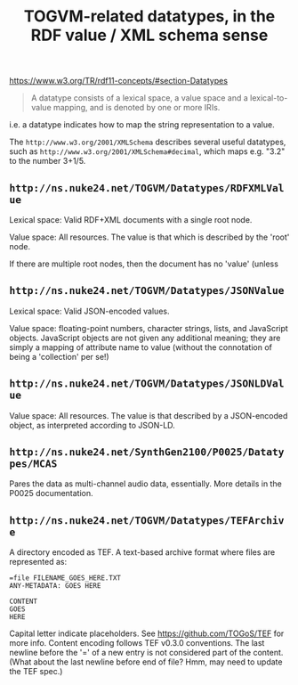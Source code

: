 #+TITLE: TOGVM-related datatypes, in the RDF value / XML schema sense

https://www.w3.org/TR/rdf11-concepts/#section-Datatypes

#+BEGIN_QUOTE
A datatype consists of a lexical space, a value space and a lexical-to-value mapping, and is denoted by one or more IRIs.
#+END_QUOTE

i.e. a datatype indicates how to map the string representation to a value.

The ~http://www.w3.org/2001/XMLSchema~ describes several useful datatypes,
such as ~http://www.w3.org/2001/XMLSchema#decimal~, which maps e.g. "3.2" to the number 3+1/5.

** ~http://ns.nuke24.net/TOGVM/Datatypes/RDFXMLValue~

Lexical space: Valid RDF+XML documents with a single root node. 

Value space: All resources.  The value is that which is described by the 'root' node.

If there are multiple root nodes, then the document has no 'value' (unless 

** ~http://ns.nuke24.net/TOGVM/Datatypes/JSONValue~

Lexical space: Valid JSON-encoded values.

Value space: floating-point numbers, character strings, lists, and JavaScript objects.
JavaScript objects are not given any additional meaning; they are simply a mapping of attribute name to value
(without the connotation of being a 'collection' per se!)

** ~http://ns.nuke24.net/TOGVM/Datatypes/JSONLDValue~

Value space: All resources.  The value is that described by a JSON-encoded object, as interpreted according to JSON-LD.

** ~http://ns.nuke24.net/SynthGen2100/P0025/Datatypes/MCAS~

Pares the data as multi-channel audio data, essentially.  More details in the P0025 documentation.

** ~http://ns.nuke24.net/TOGVM/Datatypes/TEFArchive~

A directory encoded as TEF.  A text-based archive format where files are represented as:

#+BEGIN_SRC
=file FILENAME_GOES_HERE.TXT
ANY-METADATA: GOES HERE

CONTENT
GOES
HERE
#+END_SRC

Capital letter indicate placeholders.  See [[https://github.com/TOGoS/TEF]] for more info.
Content encoding follows TEF v0.3.0 conventions.
The last newline before the '=' of a new entry is not considered part of the content.
(What about the last newline before end of file?  Hmm, may need to update the TEF spec.)
